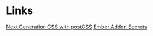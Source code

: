 * Links
[[https://pixelhandler.com/posts/developing-ember-addons-next-generation-css-with-postcss][Next Generation CSS with postCSS]]
[[http://emberup.co/ember-addon-secrets/][Ember Addon Secrets]]
